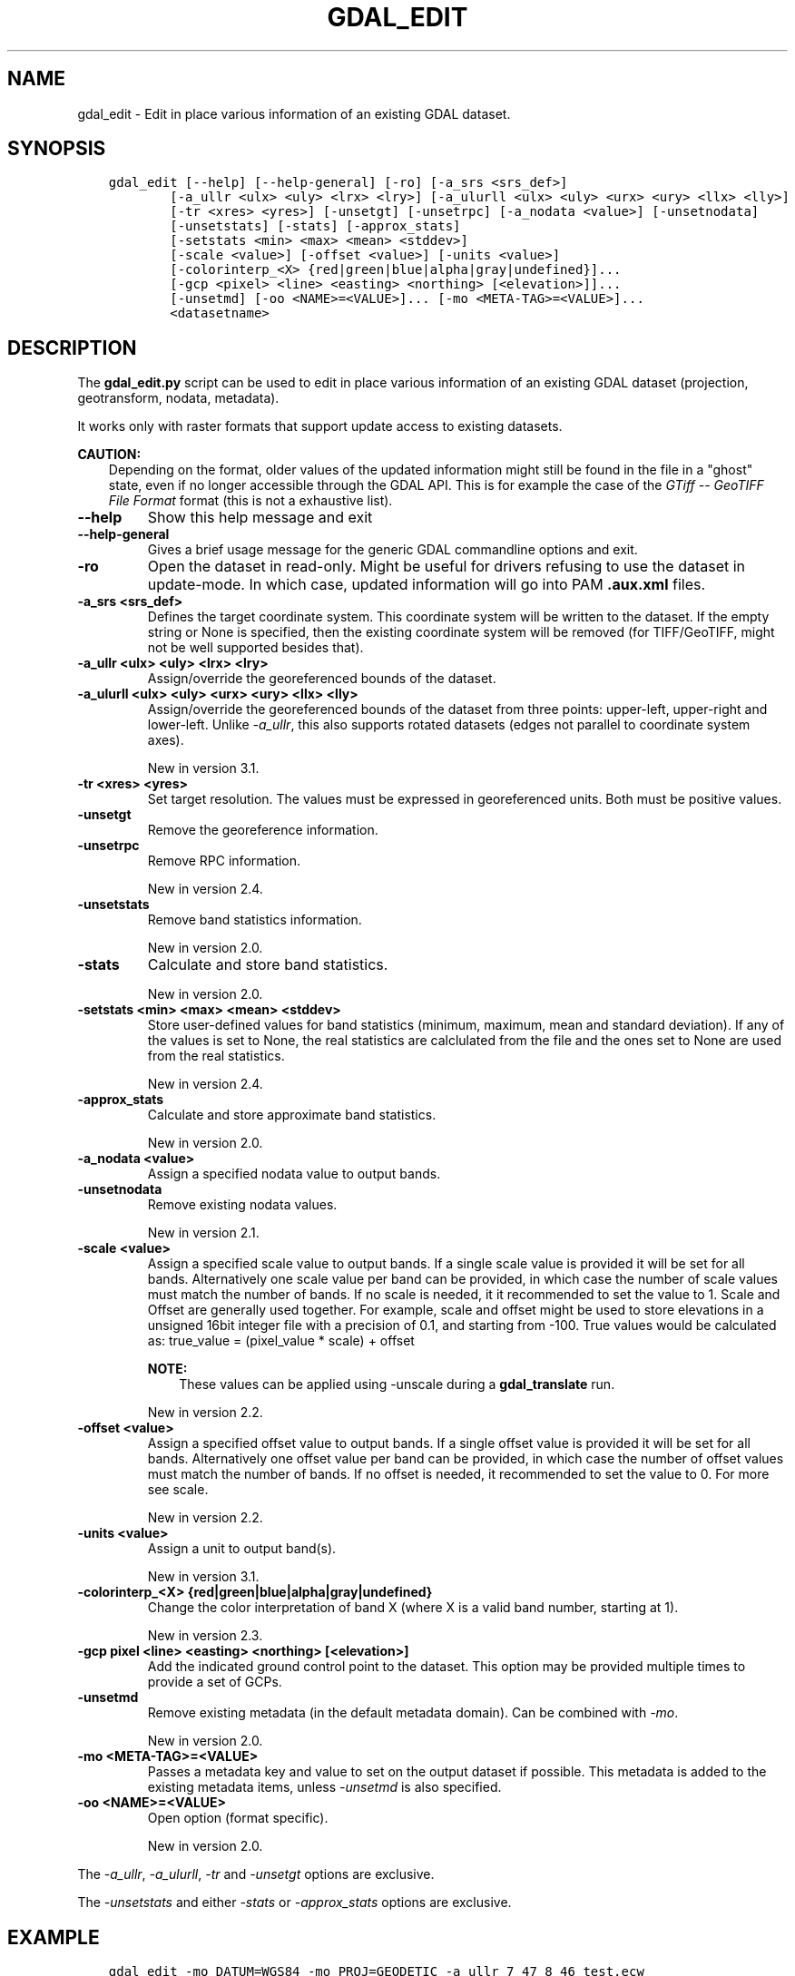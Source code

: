 .\" Man page generated from reStructuredText.
.
.
.nr rst2man-indent-level 0
.
.de1 rstReportMargin
\\$1 \\n[an-margin]
level \\n[rst2man-indent-level]
level margin: \\n[rst2man-indent\\n[rst2man-indent-level]]
-
\\n[rst2man-indent0]
\\n[rst2man-indent1]
\\n[rst2man-indent2]
..
.de1 INDENT
.\" .rstReportMargin pre:
. RS \\$1
. nr rst2man-indent\\n[rst2man-indent-level] \\n[an-margin]
. nr rst2man-indent-level +1
.\" .rstReportMargin post:
..
.de UNINDENT
. RE
.\" indent \\n[an-margin]
.\" old: \\n[rst2man-indent\\n[rst2man-indent-level]]
.nr rst2man-indent-level -1
.\" new: \\n[rst2man-indent\\n[rst2man-indent-level]]
.in \\n[rst2man-indent\\n[rst2man-indent-level]]u
..
.TH "GDAL_EDIT" "1" "Nov 28, 2023" "" "GDAL"
.SH NAME
gdal_edit \- Edit in place various information of an existing GDAL dataset.
.SH SYNOPSIS
.INDENT 0.0
.INDENT 3.5
.sp
.nf
.ft C
gdal_edit [\-\-help] [\-\-help\-general] [\-ro] [\-a_srs <srs_def>]
        [\-a_ullr <ulx> <uly> <lrx> <lry>] [\-a_ulurll <ulx> <uly> <urx> <ury> <llx> <lly>]
        [\-tr <xres> <yres>] [\-unsetgt] [\-unsetrpc] [\-a_nodata <value>] [\-unsetnodata]
        [\-unsetstats] [\-stats] [\-approx_stats]
        [\-setstats <min> <max> <mean> <stddev>]
        [\-scale <value>] [\-offset <value>] [\-units <value>]
        [\-colorinterp_<X> {red|green|blue|alpha|gray|undefined}]...
        [\-gcp <pixel> <line> <easting> <northing> [<elevation>]]...
        [\-unsetmd] [\-oo <NAME>=<VALUE>]... [\-mo <META\-TAG>=<VALUE>]...
        <datasetname>
.ft P
.fi
.UNINDENT
.UNINDENT
.SH DESCRIPTION
.sp
The \fBgdal_edit.py\fP script can be used to edit in place various
information of an existing GDAL dataset (projection, geotransform,
nodata, metadata).
.sp
It works only with raster formats that support update access to existing datasets.
.sp
\fBCAUTION:\fP
.INDENT 0.0
.INDENT 3.5
Depending on the format, older values of the updated information might
still be found in the file in a \(dqghost\(dq state, even if no longer accessible
through the GDAL API. This is for example the case of the \fI\%GTiff \-\- GeoTIFF File Format\fP
format (this is not a exhaustive list).
.UNINDENT
.UNINDENT
.INDENT 0.0
.TP
.B \-\-help
Show this help message and exit
.UNINDENT
.INDENT 0.0
.TP
.B \-\-help\-general
Gives a brief usage message for the generic GDAL commandline options and exit.
.UNINDENT
.INDENT 0.0
.TP
.B \-ro
Open the dataset in read\-only. Might be useful for drivers refusing to use
the dataset in update\-mode. In which case, updated information will go into
PAM \fB\&.aux.xml\fP files.
.UNINDENT
.INDENT 0.0
.TP
.B \-a_srs <srs_def>
Defines the target coordinate system.
This coordinate system will be written to the dataset.
If the empty string or None is specified, then the existing
coordinate system will be removed (for TIFF/GeoTIFF, might not be well
supported besides that).
.UNINDENT
.INDENT 0.0
.TP
.B \-a_ullr  <ulx> <uly> <lrx> <lry>
Assign/override the georeferenced bounds of the dataset.
.UNINDENT
.INDENT 0.0
.TP
.B \-a_ulurll <ulx> <uly> <urx> <ury> <llx> <lly>
Assign/override the georeferenced bounds of the dataset from three points:
upper\-left, upper\-right and lower\-left. Unlike \fI\%\-a_ullr\fP, this also
supports rotated datasets (edges not parallel to coordinate system axes).
.sp
New in version 3.1.

.UNINDENT
.INDENT 0.0
.TP
.B \-tr <xres> <yres>
Set target resolution. The values must be expressed in georeferenced units.
Both must be positive values.
.UNINDENT
.INDENT 0.0
.TP
.B \-unsetgt
Remove the georeference information.
.UNINDENT
.INDENT 0.0
.TP
.B \-unsetrpc
Remove RPC information.
.sp
New in version 2.4.

.UNINDENT
.INDENT 0.0
.TP
.B \-unsetstats
Remove band statistics information.
.sp
New in version 2.0.

.UNINDENT
.INDENT 0.0
.TP
.B \-stats
Calculate and store band statistics.
.sp
New in version 2.0.

.UNINDENT
.INDENT 0.0
.TP
.B \-setstats <min> <max> <mean> <stddev>
Store user\-defined values for band statistics (minimum, maximum,
mean and standard deviation). If any of the values is set to None,
the real statistics are calclulated from the file and the ones set
to None are used from the real statistics.
.sp
New in version 2.4.

.UNINDENT
.INDENT 0.0
.TP
.B \-approx_stats
Calculate and store approximate band statistics.
.sp
New in version 2.0.

.UNINDENT
.INDENT 0.0
.TP
.B \-a_nodata <value>
Assign a specified nodata value to output bands.
.UNINDENT
.INDENT 0.0
.TP
.B \-unsetnodata
Remove existing nodata values.
.sp
New in version 2.1.

.UNINDENT
.INDENT 0.0
.TP
.B \-scale <value>
Assign a specified scale value to output bands.
If a single scale value is provided it will be set for all bands.
Alternatively one scale value per band can be provided, in which case
the number of scale values must match the number of bands.
If no scale is needed, it it recommended to set the value to 1.
Scale and Offset are generally used together. For example, scale and
offset might be used to store elevations in a unsigned 16bit integer
file with a precision of 0.1, and starting from \-100. True values
would be calculated as: true_value = (pixel_value * scale) + offset
.sp
\fBNOTE:\fP
.INDENT 7.0
.INDENT 3.5
These values can be applied using \-unscale during a \fBgdal_translate\fP run.
.UNINDENT
.UNINDENT
.sp
New in version 2.2.

.UNINDENT
.INDENT 0.0
.TP
.B \-offset <value>
Assign a specified offset value to output bands.
If a single offset value is provided it will be set for all bands.
Alternatively one offset value per band can be provided, in which case
the number of offset values must match the number of bands.
If no offset is needed, it recommended to set the value to 0.
For more see scale.
.sp
New in version 2.2.

.UNINDENT
.INDENT 0.0
.TP
.B \-units <value>
Assign a unit to output band(s).
.sp
New in version 3.1.

.UNINDENT
.INDENT 0.0
.TP
.B \-colorinterp_<X> {red|green|blue|alpha|gray|undefined}
Change the color interpretation of band X (where X is a valid band
number, starting at 1).
.sp
New in version 2.3.

.UNINDENT
.INDENT 0.0
.TP
.B \-gcp pixel <line> <easting> <northing> [<elevation>]
Add the indicated ground control point to the dataset.
This option may be provided multiple times to provide a set of GCPs.
.UNINDENT
.INDENT 0.0
.TP
.B \-unsetmd
Remove existing metadata (in the default metadata domain).
Can be combined with \fI\%\-mo\fP\&.
.sp
New in version 2.0.

.UNINDENT
.INDENT 0.0
.TP
.B \-mo <META\-TAG>=<VALUE>
Passes a metadata key and value to set on the output dataset if possible.
This metadata is added to the existing metadata items, unless \fI\%\-unsetmd\fP
is also specified.
.UNINDENT
.INDENT 0.0
.TP
.B \-oo <NAME>=<VALUE>
Open option (format specific).
.sp
New in version 2.0.

.UNINDENT
.sp
The \fI\%\-a_ullr\fP, \fI\%\-a_ulurll\fP, \fI\%\-tr\fP and \fI\%\-unsetgt\fP options are exclusive.
.sp
The \fI\%\-unsetstats\fP and either \fI\%\-stats\fP or \fI\%\-approx_stats\fP options are exclusive.
.SH EXAMPLE
.INDENT 0.0
.INDENT 3.5
.sp
.nf
.ft C
gdal_edit \-mo DATUM=WGS84 \-mo PROJ=GEODETIC \-a_ullr 7 47 8 46 test.ecw
.ft P
.fi
.UNINDENT
.UNINDENT
.INDENT 0.0
.INDENT 3.5
.sp
.nf
.ft C
gdal_edit \-scale 1e3 1e4 \-offset 0 10 twoBand.tif
.ft P
.fi
.UNINDENT
.UNINDENT
.SH AUTHOR
Even Rouault <even.rouault@spatialys.com>
.SH COPYRIGHT
1998-2023
.\" Generated by docutils manpage writer.
.
